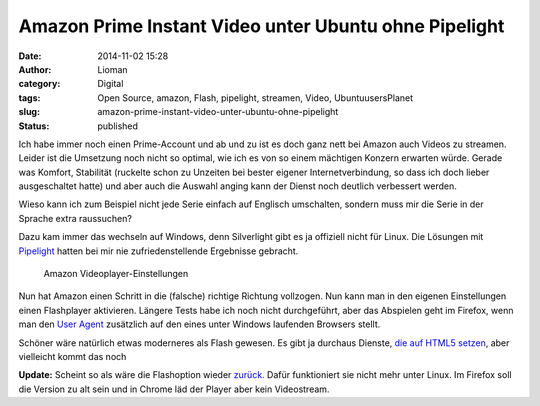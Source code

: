 Amazon Prime Instant Video unter Ubuntu ohne Pipelight
######################################################
:date: 2014-11-02 15:28
:author: Lioman
:category: Digital
:tags: Open Source, amazon, Flash, pipelight, streamen, Video, UbuntuusersPlanet
:slug: amazon-prime-instant-video-unter-ubuntu-ohne-pipelight
:status: published

Ich habe immer noch einen Prime-Account und ab und zu ist es doch ganz
nett bei Amazon auch Videos zu streamen. Leider ist die Umsetzung noch
nicht so optimal, wie ich es von so einem mächtigen Konzern erwarten
würde. Gerade was Komfort, Stabilität (ruckelte schon zu Unzeiten bei
bester eigener Internetverbindung, so dass ich doch lieber ausgeschaltet
hatte) und aber auch die Auswahl anging kann der Dienst noch deutlich
verbessert werden.

Wieso kann ich zum Beispiel nicht jede Serie einfach auf Englisch
umschalten, sondern muss mir die Serie in der Sprache extra raussuchen?

Dazu kam immer das wechseln auf Windows, denn Silverlight gibt es ja
offiziell nicht für Linux. Die Lösungen mit
`Pipelight <http://pipelight.net/cms/>`__ hatten bei mir nie
zufriedenstellende Ergebnisse gebracht.

.. figure:: {static}/images/amazon_video_einstellungen-1024x207.png
   :alt: Amazon-Einstellungen
   :class: size-large wp-image-5637
   :width: 620px
   :height: 125px
   :target: {static}/images/amazon_video_einstellungen.png

   Amazon Videoplayer-Einstellungen

Nun hat Amazon einen Schritt in die (falsche) richtige Richtung
vollzogen. Nun kann man in den eigenen Einstellungen einen Flashplayer
aktivieren. Längere Tests habe ich noch nicht durchgeführt, aber das
Abspielen geht im Firefox, wenn man den `User
Agent <http://de.wikipedia.org/wiki/User_Agent>`__ zusätzlich auf den
eines unter Windows laufenden Browsers stellt.

Schöner wäre natürlich etwas moderneres als Flash gewesen. Es gibt ja
durchaus Dienste, `die auf HTML5
setzen <http://linuxundich.de/gnu-linux/netflix-startet-deutschland-dank-html5-player-tut-der-dienst-unter-linux-ohne-silverlight/>`__,
aber vielleicht kommt das noch

**Update:** Scheint so als wäre die Flashoption wieder
`zurück. <http://www.raspitux.de/amazon-prime-instant-video-wieder-mit-flash-unterstuetzung/>`__
Dafür funktioniert sie nicht mehr unter Linux. Im Firefox soll die
Version zu alt sein und in Chrome läd der Player aber kein Videostream.
